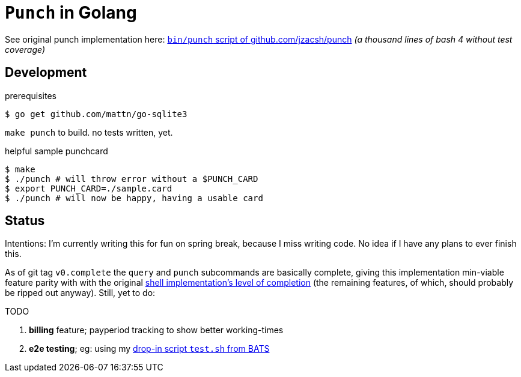 = `Punch` in Golang
:punchsh: https://github.com/jzacsh/punch/tree/a1e40862a7
:batsexec: https://gist.github.com/jzacsh/65fb4df01e3dbf23a2a4#file-test-sh

See original punch implementation here:
  {punchsh}[`bin/punch` script of github.com/jzacsh/punch]
_(a thousand lines of bash 4 without test coverage)_

== Development

.prerequisites
----
$ go get github.com/mattn/go-sqlite3
----

`make punch` to build. no tests written, yet.

.helpful sample punchcard
----
$ make
$ ./punch # will throw error without a $PUNCH_CARD
$ export PUNCH_CARD=./sample.card
$ ./punch # will now be happy, having a usable card
----

== Status

Intentions: I'm currently writing this for fun on spring break, because I miss
writing code. No idea if I have any plans to ever finish this.


As of git tag `v0.complete` the `query` and `punch` subcommands are basically
complete, giving this implementation min-viable feature parity with with the
original {punchsh}[shell implementation's level of completion] (the remaining
features, of which, should probably be ripped out anyway). Still, yet to do:

.TODO
. *billing* feature; payperiod tracking to show better working-times
. *e2e testing*; eg: using my {batsexec}[drop-in script `test.sh` from BATS]
